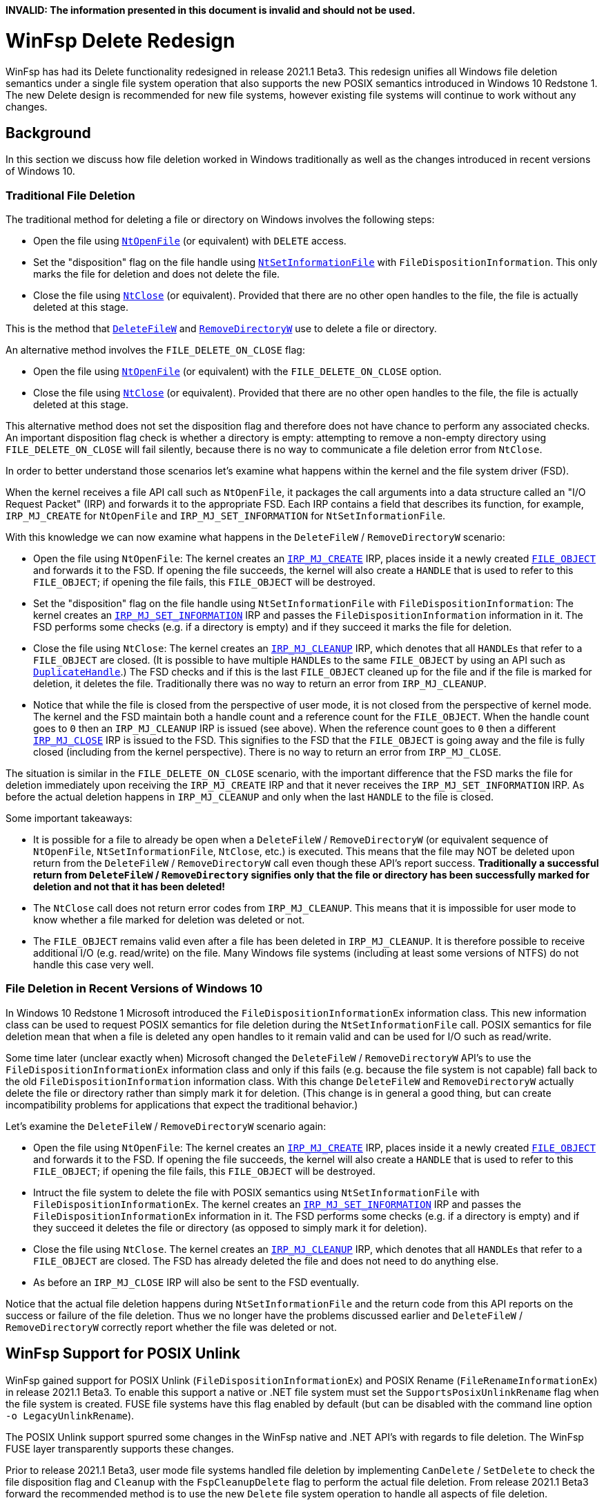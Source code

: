 *INVALID: The information presented in this document is invalid and should not be used.*

= WinFsp Delete Redesign

WinFsp has had its Delete functionality redesigned in release 2021.1 Beta3. This redesign unifies all Windows file deletion semantics under a single file system operation that also supports the new POSIX semantics introduced in Windows 10 Redstone 1. The new Delete design is recommended for new file systems, however existing file systems will continue to work without any changes.

== Background

In this section we discuss how file deletion worked in Windows traditionally as well as the changes introduced in recent versions of Windows 10.

=== Traditional File Deletion

The traditional method for deleting a file or directory on Windows involves the following steps:

- Open the file using https://docs.microsoft.com/en-us/windows-hardware/drivers/ddi/ntifs/nf-ntifs-ntopenfile[`NtOpenFile`] (or equivalent) with `DELETE` access.
- Set the "disposition" flag on the file handle using https://docs.microsoft.com/en-us/windows-hardware/drivers/ddi/ntifs/nf-ntifs-ntsetinformationfile[`NtSetInformationFile`] with `FileDispositionInformation`. This only marks the file for deletion and does not delete the file.
- Close the file using https://docs.microsoft.com/en-us/windows-hardware/drivers/ddi/ntifs/nf-ntifs-ntclose[`NtClose`] (or equivalent). Provided that there are no other open handles to the file, the file is actually deleted at this stage.

This is the method that https://docs.microsoft.com/en-us/windows/win32/api/fileapi/nf-fileapi-deletefilew[`DeleteFileW`] and https://docs.microsoft.com/en-us/windows/win32/api/fileapi/nf-fileapi-removedirectoryw[`RemoveDirectoryW`] use to delete a file or directory.

An alternative method involves the `FILE_DELETE_ON_CLOSE` flag:

- Open the file using https://docs.microsoft.com/en-us/windows-hardware/drivers/ddi/ntifs/nf-ntifs-ntopenfile[`NtOpenFile`] (or equivalent) with the `FILE_DELETE_ON_CLOSE` option.
- Close the file using https://docs.microsoft.com/en-us/windows-hardware/drivers/ddi/ntifs/nf-ntifs-ntclose[`NtClose`] (or equivalent). Provided that there are no other open handles to the file, the file is actually deleted at this stage.

This alternative method does not set the disposition flag and therefore does not have chance to perform any associated checks. An important disposition flag check is whether a directory is empty: attempting to remove a non-empty directory using `FILE_DELETE_ON_CLOSE` will fail silently, because there is no way to communicate a file deletion error from `NtClose`.

In order to better understand those scenarios let's examine what happens within the kernel and the file system driver (FSD).

When the kernel receives a file API call such as `NtOpenFile`, it packages the call arguments into a data structure called an "I/O Request Packet" (IRP) and forwards it to the appropriate FSD. Each IRP contains a field that describes its function, for example, `IRP_MJ_CREATE` for `NtOpenFile` and `IRP_MJ_SET_INFORMATION` for `NtSetInformationFile`.

With this knowledge we can now examine what happens in the `DeleteFileW` / `RemoveDirectoryW` scenario:

- Open the file using `NtOpenFile`: The kernel creates an https://docs.microsoft.com/en-us/windows-hardware/drivers/ifs/irp-mj-create[`IRP_MJ_CREATE`] IRP, places inside it a newly created https://docs.microsoft.com/en-us/windows-hardware/drivers/ddi/wdm/ns-wdm-_file_object[`FILE_OBJECT`] and forwards it to the FSD. If opening the file succeeds, the kernel will also create a `HANDLE` that is used to refer to this `FILE_OBJECT`; if opening the file fails, this `FILE_OBJECT` will be destroyed.
- Set the "disposition" flag on the file handle using `NtSetInformationFile` with `FileDispositionInformation`: The kernel creates an https://docs.microsoft.com/en-us/windows-hardware/drivers/ifs/irp-mj-set-information[`IRP_MJ_SET_INFORMATION`] IRP and passes the `FileDispositionInformation` information in it. The FSD performs some checks (e.g. if a directory is empty) and if they succeed it marks the file for deletion.
- Close the file using `NtClose`: The kernel creates an https://docs.microsoft.com/en-us/windows-hardware/drivers/ifs/irp-mj-cleanup[`IRP_MJ_CLEANUP`] IRP, which denotes that all ``HANDLE``s that refer to a `FILE_OBJECT` are closed. (It is possible to have multiple ``HANDLE``s to the same `FILE_OBJECT` by using an API such as https://docs.microsoft.com/en-us/windows/win32/api/handleapi/nf-handleapi-duplicatehandle[`DuplicateHandle`].) The FSD checks and if this is the last `FILE_OBJECT` cleaned up for the file and if the file is marked for deletion, it deletes the file. Traditionally there was no way to return an error from `IRP_MJ_CLEANUP`.
- Notice that while the file is closed from the perspective of user mode, it is not closed from the perspective of kernel mode. The kernel and the FSD maintain both a handle count and a reference count for the `FILE_OBJECT`. When the handle count goes to `0` then an `IRP_MJ_CLEANUP` IRP is issued (see above). When the reference count goes to `0` then a different https://docs.microsoft.com/en-us/windows-hardware/drivers/ifs/irp-mj-close[`IRP_MJ_CLOSE`] IRP is issued to the FSD. This signifies to the FSD that the `FILE_OBJECT` is going away and the file is fully closed (including from the kernel perspective). There is no way to return an error from `IRP_MJ_CLOSE`.

The situation is similar in the `FILE_DELETE_ON_CLOSE` scenario, with the important difference that the FSD marks the file for deletion immediately upon receiving the `IRP_MJ_CREATE` IRP and that it never receives the `IRP_MJ_SET_INFORMATION` IRP. As before the actual deletion happens in `IRP_MJ_CLEANUP` and only when the last `HANDLE` to the file is closed.

Some important takeaways:

- It is possible for a file to already be open when a `DeleteFileW` / `RemoveDirectoryW` (or equivalent sequence of `NtOpenFile`, `NtSetInformationFile`, `NtClose`, etc.) is executed. This means that the file may NOT be deleted upon return from the `DeleteFileW` / `RemoveDirectoryW` call even though these API's report success. **Traditionally a successful return from `DeleteFileW` / `RemoveDirectory` signifies only that the file or directory has been successfully marked for deletion and not that it has been deleted!**
- The `NtClose` call does not return error codes from `IRP_MJ_CLEANUP`. This means that it is impossible for user mode to know whether a file marked for deletion was deleted or not.
- The `FILE_OBJECT` remains valid even after a file has been deleted in `IRP_MJ_CLEANUP`. It is therefore possible to receive additional I/O (e.g. read/write) on the file. Many Windows file systems (including at least some versions of NTFS) do not handle this case very well.

=== File Deletion in Recent Versions of Windows 10

In Windows 10 Redstone 1 Microsoft introduced the `FileDispositionInformationEx` information class. This new information class can be used to request POSIX semantics for file deletion during the `NtSetInformationFile` call. POSIX semantics for file deletion mean that when a file is deleted any open handles to it remain valid and can be used for I/O such as read/write.

Some time later (unclear exactly when) Microsoft changed the `DeleteFileW` / `RemoveDirectoryW` API's to use the `FileDispositionInformationEx` information class and only if this fails (e.g. because the file system is not capable) fall back to the old `FileDispositionInformation` information class. With this change `DeleteFileW` and `RemoveDirectoryW` actually delete the file or directory rather than simply mark it for deletion. (This change is in general a good thing, but can create incompatibility problems for applications that expect the traditional behavior.)

Let's examine the `DeleteFileW` / `RemoveDirectoryW` scenario again:

- Open the file using `NtOpenFile`: The kernel creates an https://docs.microsoft.com/en-us/windows-hardware/drivers/ifs/irp-mj-create[`IRP_MJ_CREATE`] IRP, places inside it a newly created https://docs.microsoft.com/en-us/windows-hardware/drivers/ddi/wdm/ns-wdm-_file_object[`FILE_OBJECT`] and forwards it to the FSD. If opening the file succeeds, the kernel will also create a `HANDLE` that is used to refer to this `FILE_OBJECT`; if opening the file fails, this `FILE_OBJECT` will be destroyed.
- Intruct the file system to delete the file with POSIX semantics using `NtSetInformationFile` with `FileDispositionInformationEx`. The kernel creates an https://docs.microsoft.com/en-us/windows-hardware/drivers/ifs/irp-mj-set-information[`IRP_MJ_SET_INFORMATION`] IRP and passes the `FileDispositionInformationEx` information in it. The FSD performs some checks (e.g. if a directory is empty) and if they succeed it deletes the file or directory (as opposed to simply mark it for deletion).
- Close the file using `NtClose`. The kernel creates an https://docs.microsoft.com/en-us/windows-hardware/drivers/ifs/irp-mj-cleanup[`IRP_MJ_CLEANUP`] IRP, which denotes that all ``HANDLE``s that refer to a `FILE_OBJECT` are closed. The FSD has already deleted the file and does not need to do anything else.
- As before an `IRP_MJ_CLOSE` IRP will also be sent to the FSD eventually.

Notice that the actual file deletion happens during `NtSetInformationFile` and the return code from this API reports on the success or failure of the file deletion. Thus we no longer have the problems discussed earlier and `DeleteFileW` / `RemoveDirectoryW` correctly report whether the file was deleted or not.

== WinFsp Support for POSIX Unlink

WinFsp gained support for POSIX Unlink (`FileDispositionInformationEx`) and POSIX Rename (`FileRenameInformationEx`) in release 2021.1 Beta3. To enable this support a native or .NET file system must set the `SupportsPosixUnlinkRename` flag when the file system is created. FUSE file systems have this flag enabled by default (but can be disabled with the command line option `-o LegacyUnlinkRename`).

The POSIX Unlink support spurred some changes in the WinFsp native and .NET API's with regards to file deletion. The WinFsp FUSE layer transparently supports these changes.

Prior to release 2021.1 Beta3, user mode file systems handled file deletion by implementing `CanDelete` / `SetDelete` to check the file disposition flag and `Cleanup` with the `FspCleanupDelete` flag to perform the actual file deletion. From release 2021.1 Beta3 forward the recommended method is to use the new `Delete` file system operation to handle all aspects of file deletion.

The new `Delete` operation follows the general pattern below:

[source,c]
----
NTSTATUS Delete(FSP_FILE_SYSTEM *FileSystem,
    PVOID FileContext, PWSTR FileName, ULONG Flags)
{
    switch (Flags)
    {
    case FILE_DISPOSITION_DO_NOT_DELETE:
        // set file disposition flag: do not delete file at Cleanup time

    case FILE_DISPOSITION_DELETE:
        // set file disposition flag: delete file at Cleanup time

    case FILE_DISPOSITION_DELETE | FILE_DISPOSITION_POSIX_SEMANTICS:
        // delete file now; open handles to file remain valid

    case -1:
        // delete file now; called during Cleanup time

    default:
        return STATUS_INVALID_PARAMETER;
    }
}
----

As can be seen the `Delete` operation handles marking (`FILE_DISPOSITION_DELETE`) and unmarking (`FILE_DISPOSITION_DO_NOT_DELETE`) a file for deletion, performing file deletion with POSIX semantics (`FILE_DISPOSITION_DELETE | FILE_DISPOSITION_POSIX_SEMANTICS`) and performing file deletion with traditional Windows semantics (`-1`). If the Delete operation is defined it is used instead of `CanDelete` / `SetDelete` and `Cleanup` with the `FspCleanupDelete` flag, even if these operations are also defined.

A sensible implementation of `Delete` might look something similar to the following:

[source,c]
----
NTSTATUS Delete(FSP_FILE_SYSTEM *FileSystem,
    PVOID FileContext, PWSTR FileName, ULONG Flags)
{
    switch (Flags)
    {
    case FILE_DISPOSITION_DO_NOT_DELETE:
        return STATUS_SUCCESS;

    case FILE_DISPOSITION_DELETE:
        if (IsNotEmptyDirectory(FileSystem, FileContext))
            return STATUS_DIRECTORY_NOT_EMPTY;
        return STATUS_SUCCESS;

    case FILE_DISPOSITION_DELETE | FILE_DISPOSITION_POSIX_SEMANTICS:
    case -1:
        if (IsNotEmptyDirectory(FileSystem, FileContext))
            return STATUS_DIRECTORY_NOT_EMPTY;
        return RealDeleteFileOrDirectory(FileSystem, FileContext);

    default:
        return STATUS_INVALID_PARAMETER;
    }
}
----
